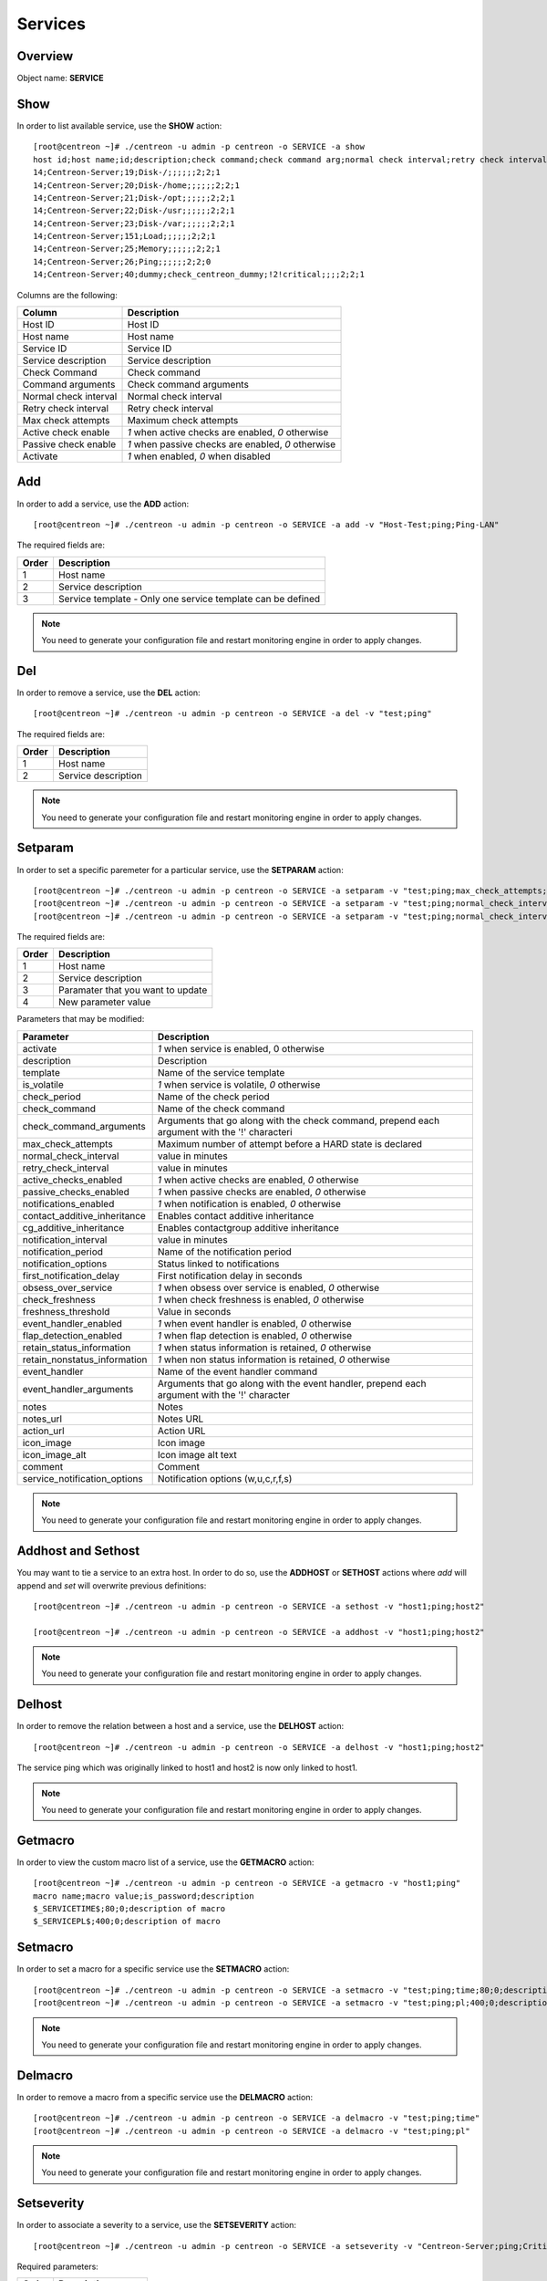 .. _services:

========
Services
========

Overview
--------

Object name: **SERVICE**

Show
----

In order to list available service, use the **SHOW** action::

  [root@centreon ~]# ./centreon -u admin -p centreon -o SERVICE -a show
  host id;host name;id;description;check command;check command arg;normal check interval;retry check interval;max check attempts;active checks enabled;passive checks enabled;activate
  14;Centreon-Server;19;Disk-/;;;;;;2;2;1
  14;Centreon-Server;20;Disk-/home;;;;;;2;2;1
  14;Centreon-Server;21;Disk-/opt;;;;;;2;2;1
  14;Centreon-Server;22;Disk-/usr;;;;;;2;2;1
  14;Centreon-Server;23;Disk-/var;;;;;;2;2;1
  14;Centreon-Server;151;Load;;;;;;2;2;1
  14;Centreon-Server;25;Memory;;;;;;2;2;1
  14;Centreon-Server;26;Ping;;;;;;2;2;0
  14;Centreon-Server;40;dummy;check_centreon_dummy;!2!critical;;;;2;2;1

Columns are the following:

============================ ===================================================
Column	                     Description
============================ ===================================================
Host ID	                     Host ID

Host name	             Host name

Service ID	             Service ID

Service description	     Service description

Check Command	             Check command

Command arguments	     Check command arguments

Normal check interval	     Normal check interval

Retry check interval	     Retry check interval

Max check attempts	     Maximum check attempts

Active check enable	     *1* when active checks are enabled, *0* otherwise

Passive check enable	     *1* when passive checks are enabled, *0* otherwise

Activate                     *1* when enabled, *0* when disabled
============================ ===================================================


Add
---

In order to add a service, use the **ADD** action::

  [root@centreon ~]# ./centreon -u admin -p centreon -o SERVICE -a add -v "Host-Test;ping;Ping-LAN"

The required fields are:

======== ==================================================================
Order 	 Description
======== ==================================================================
1	 Host name

2	 Service description

3	 Service template - Only one service template can be defined
======== ==================================================================

.. note::
  You need to generate your configuration file and restart monitoring engine in order to apply changes.



Del
---

In order to remove a service, use the **DEL** action::

  [root@centreon ~]# ./centreon -u admin -p centreon -o SERVICE -a del -v "test;ping"

The required fields are:

========= ============================================================
Order     Description
========= ============================================================
1         Host name

2         Service description
========= ============================================================

.. note::
  You need to generate your configuration file and restart monitoring engine in order to apply changes.


Setparam
--------

In order to set a specific paremeter for a particular service, use the **SETPARAM** action::

  [root@centreon ~]# ./centreon -u admin -p centreon -o SERVICE -a setparam -v "test;ping;max_check_attempts;10"
  [root@centreon ~]# ./centreon -u admin -p centreon -o SERVICE -a setparam -v "test;ping;normal_check_interval;2"
  [root@centreon ~]# ./centreon -u admin -p centreon -o SERVICE -a setparam -v "test;ping;normal_check_interval;10"

The required fields are:

========= ============================================================
Order     Description
========= ============================================================
1         Host name

2         Service description

3         Paramater that you want to update

4         New parameter value
========= ============================================================

Parameters that may be modified:

================================ =============================================================
Parameter	                 Description
================================ =============================================================
activate	                 *1* when service is enabled, 0 otherwise

description	                 Description

template                         Name of the service template

is_volatile	                 *1* when service is volatile, *0* otherwise

check_period                     Name of the check period

check_command                    Name of the check command

check_command_arguments          Arguments that go along with the check command,
                                 prepend each argument with the '!' characteri

max_check_attempts		 Maximum number of attempt before a HARD state is declared

normal_check_interval		 value in minutes

retry_check_interval		 value in minutes

active_checks_enabled	         *1* when active checks are enabled, *0* otherwise

passive_checks_enabled	         *1* when passive checks are enabled, *0* otherwise

notifications_enabled            *1* when notification is enabled, *0* otherwise

contact_additive_inheritance     Enables contact additive inheritance

cg_additive_inheritance              Enables contactgroup additive inheritance

notification_interval            value in minutes

notification_period              Name of the notification period

notification_options             Status linked to notifications

first_notification_delay           First notification delay in seconds

obsess_over_service	         *1* when obsess over service is enabled, *0* otherwise

check_freshness	                 *1* when check freshness is enabled, *0* otherwise

freshness_threshold              Value in seconds

event_handler_enabled	         *1* when event handler is enabled, *0* otherwise

flap_detection_enabled	         *1* when flap detection is enabled, *0* otherwise

retain_status_information	 *1* when status information is retained, *0* otherwise

retain_nonstatus_information	 *1* when non status information is retained, *0* otherwise

event_handler	                 Name of the event handler command

event_handler_arguments	         Arguments that go along with the event handler,
                                 prepend each argument with the '!' character

notes	                         Notes

notes_url	                 Notes URL

action_url	                 Action URL

icon_image	                 Icon image

icon_image_alt	                 Icon image alt text

comment                          Comment

service_notification_options     Notification options (w,u,c,r,f,s)
================================ =============================================================

.. note::
  You need to generate your configuration file and restart monitoring engine in order to apply changes.


Addhost and Sethost
-------------------

You may want to tie a service to an extra host. In order to do so, use the **ADDHOST** or **SETHOST** actions where *add* will append and *set* will overwrite previous definitions::

  [root@centreon ~]# ./centreon -u admin -p centreon -o SERVICE -a sethost -v "host1;ping;host2"

  [root@centreon ~]# ./centreon -u admin -p centreon -o SERVICE -a addhost -v "host1;ping;host2"

.. note::
  You need to generate your configuration file and restart monitoring engine in order to apply changes.


Delhost
-------

In order to remove the relation between a host and a service, use the **DELHOST** action::

  [root@centreon ~]# ./centreon -u admin -p centreon -o SERVICE -a delhost -v "host1;ping;host2"

The service ping which was originally linked to host1 and host2 is now only linked to host1.

.. note::
  You need to generate your configuration file and restart monitoring engine in order to apply changes.


Getmacro
--------

In order to view the custom macro list of a service, use the **GETMACRO** action::

  [root@centreon ~]# ./centreon -u admin -p centreon -o SERVICE -a getmacro -v "host1;ping"
  macro name;macro value;is_password;description
  $_SERVICETIME$;80;0;description of macro
  $_SERVICEPL$;400;0;description of macro


Setmacro
--------

In order to set a macro for a specific service use the **SETMACRO** action::

  [root@centreon ~]# ./centreon -u admin -p centreon -o SERVICE -a setmacro -v "test;ping;time;80;0;description of macro"
  [root@centreon ~]# ./centreon -u admin -p centreon -o SERVICE -a setmacro -v "test;ping;pl;400;0;description of macro"

.. note::
 You need to generate your configuration file and restart monitoring engine in order to apply changes.


Delmacro
--------

In order to remove a macro from a specific service use the **DELMACRO** action::

  [root@centreon ~]# ./centreon -u admin -p centreon -o SERVICE -a delmacro -v "test;ping;time"
  [root@centreon ~]# ./centreon -u admin -p centreon -o SERVICE -a delmacro -v "test;ping;pl"

.. note::
  You need to generate your configuration file and restart monitoring engine in order to apply changes.


Setseverity
-----------

In order to associate a severity to a service, use the **SETSEVERITY** action::

  [root@centreon ~]# ./centreon -u admin -p centreon -o SERVICE -a setseverity -v "Centreon-Server;ping;Critical"


Required parameters:

===== ==================================
Order Description
===== ==================================
1     Host name

2     Service description

3     Severity name
===== ==================================


Unsetseverity
-------------

In order to remove the severity from a service, use the **UNSETSEVERITY** action::

  [root@centreon ~]# ./centreon -u admin -p centreon -o SERVICE -a unsetseverity -v "Centreon-Server;ping"


Required parameters:

===== ==================================
Order Description
===== ==================================
1     Host name

2     Service description
===== ==================================


Getcontact
----------

In order to view the contact list of a service, use the **GETCONTACT** action::

  [root@localhost core]# ./centreon -u admin -p centreon -o "SERVICE" -a getcontact -v "Centreon-Server;Ping"
  id;name
  28;Contact_1
  29;Contact_2


Addcontact and Setcontact
-------------------------

In order to add a new contact to notification contact list, use the **ADDCONTACT** or **SETCONTACT** actions where *add* will append and *set* will overwrite previous definitions::

  [root@centreon ~]# ./centreon -u admin -p centreon -o SERVICE -a addcontact -v "test;ping;User1"
  [root@centreon ~]# ./centreon -u admin -p centreon -o SERVICE -a setcontact -v "test;ping;User1|User2"

.. note::
  You need to generate your configuration file and restart monitoring engine in order to apply changes.


Delcontact
----------

In order to remove a contact from the notification contact list, use the **DELCONTACT** action::

  [root@centreon ~]# ./centreon -u admin -p centreon -o SERVICE -a delcontact -v "test;ping;User1"
  [root@centreon ~]# ./centreon -u admin -p centreon -o SERVICE -a delcontact -v "test;ping;User2"

.. note::

  You need to generate your configuration file and restart monitoring engine in order to apply changes.


Getcontactgroup
---------------

In order to view the contact group list of a service, use the **GETCONTACTGROUP** action::

  [root@localhost core]# ./centreon -u admin -p centreon -o "SERVICE" -a getcontactgroup -v "Centreon-Server;Ping"
  id;name
  28;ContactGroup_1
  29;ContactGroup_2


Addcontactgroup and Setcontactgroup
-----------------------------------

In order to add a new contactgroup to notification contactgroup list, use the **ADDCONTACTGROUP** or **SETCONTACTGROUP** actions where *add* will append and *set* will overwrite previous definitions::

  [root@centreon ~]# ./centreon -u admin -p centreon -o SERVICE -a addcontactgroup -v "test;ping;Group1"
  [root@centreon ~]# ./centreon -u admin -p centreon -o SERVICE -a setcontactgroup -v "test;ping;Group1|Group2"

.. note::
  You need to generate your configuration file and restart monitoring engine in order to apply changes.


Delcontactgroup
---------------

In order to remove a contactgroup from the notification contactgroup list, use **DELCONTACTGROUP** action::

  [root@centreon ~]# ./centreon -u admin -p centreon -o SERVICE -a delcontactgroup -v "test;ping;Group1"
  [root@centreon ~]# ./centreon -u admin -p centreon -o SERVICE -a delcontactgroup -v "test;ping;Group2"


.. note::
  You need to generate your configuration file and restart monitoring engine in order to apply changes.


Gettrap
-------

In order to view the trap list of a service, use the **GETTRAP** action::

  [root@localhost core]# ./centreon -u admin -p centreon -o "SERVICE" -a gettrap -v "Centreon-Server;Ping"
  id;name
  48;ciscoConfigManEvent
  39;ospfVirtIfTxRetransmit


Addtrap and Settrap
-------------------

In order to add a new trap, use the **ADDTRAP** or **SETTRAP** actions where *add* will append and *set* will overwrite previous definitions::

  [root@centreon ~]# ./centreon -u admin -p centreon -o SERVICE -a addtrap -v "test;ping;snOspfVirtIfConfigError"
  [root@centreon ~]# ./centreon -u admin -p centreon -o SERVICE -a settrap -v "test;ping;snOspfVirtNbrStateChange|snTrapAccessListDeny"

.. note::
  You need to generate your configuration file and restart monitoring engine in order to apply changes.


Deltrap
-------

In order to remove a trap from a service, use the **DELTRAP** command::

  [root@centreon ~]# ./centreon -u admin -p centreon -o SERVICE -a deltrap -v "test;ping;snOspfVirtIfConfigError"

